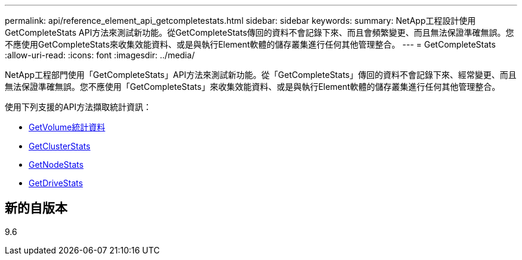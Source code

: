 ---
permalink: api/reference_element_api_getcompletestats.html 
sidebar: sidebar 
keywords:  
summary: NetApp工程設計使用GetCompleteStats API方法來測試新功能。從GetCompleteStats傳回的資料不會記錄下來、而且會頻繁變更、而且無法保證準確無誤。您不應使用GetCompleteStats來收集效能資料、或是與執行Element軟體的儲存叢集進行任何其他管理整合。 
---
= GetCompleteStats
:allow-uri-read: 
:icons: font
:imagesdir: ../media/


[role="lead"]
NetApp工程部門使用「GetCompleteStats」API方法來測試新功能。從「GetCompleteStats」傳回的資料不會記錄下來、經常變更、而且無法保證準確無誤。您不應使用「GetCompleteStats」來收集效能資料、或是與執行Element軟體的儲存叢集進行任何其他管理整合。

使用下列支援的API方法擷取統計資訊：

* xref:reference_element_api_getvolumestats.adoc[GetVolume統計資料]
* xref:reference_element_api_getclusterstats.adoc[GetClusterStats]
* xref:reference_element_api_getnodestats.adoc[GetNodeStats]
* xref:reference_element_api_getdrivestats.adoc[GetDriveStats]




== 新的自版本

9.6
